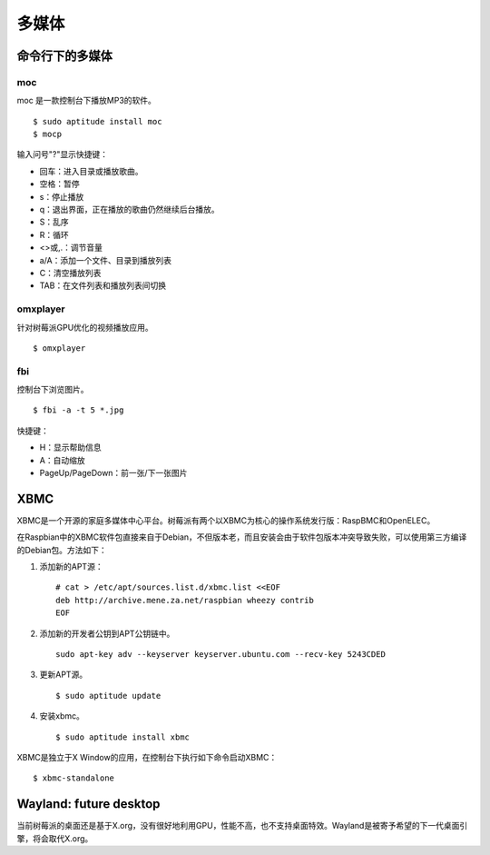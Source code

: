 多媒体
==============

命令行下的多媒体
-------------------

moc
++++++++++

moc 是一款控制台下播放MP3的软件。

::

  $ sudo aptitude install moc
  $ mocp

输入问号"?"显示快捷键：

* 回车：进入目录或播放歌曲。
* 空格：暂停
* s：停止播放
* q：退出界面，正在播放的歌曲仍然继续后台播放。
* S：乱序
* R：循环
* <>或,.：调节音量
* a/A：添加一个文件、目录到播放列表
* C：清空播放列表
* TAB：在文件列表和播放列表间切换

omxplayer
++++++++++++++++++

针对树莓派GPU优化的视频播放应用。

::

  $ omxplayer

fbi
+++

控制台下浏览图片。

::

  $ fbi -a -t 5 *.jpg

快捷键：

* H：显示帮助信息
* A：自动缩放
* PageUp/PageDown：前一张/下一张图片

XBMC
-------------------

XBMC是一个开源的家庭多媒体中心平台。树莓派有两个以XBMC为核心的操作系统发行版：RaspBMC和OpenELEC。

在Raspbian中的XBMC软件包直接来自于Debian，不但版本老，而且安装会由于软件包版本冲突导致失败，可以使用第三方编译的Debian包。\
方法如下：

1. 添加新的APT源：

  ::

    # cat > /etc/apt/sources.list.d/xbmc.list <<EOF
    deb http://archive.mene.za.net/raspbian wheezy contrib
    EOF

2. 添加新的开发者公钥到APT公钥链中。

   ::

     sudo apt-key adv --keyserver keyserver.ubuntu.com --recv-key 5243CDED

3. 更新APT源。

   ::

     $ sudo aptitude update

4. 安装xbmc。

   ::

     $ sudo aptitude install xbmc

XBMC是独立于X Window的应用，在控制台下执行如下命令启动XBMC：

::

  $ xbmc-standalone

Wayland: future desktop
--------------------------

当前树莓派的桌面还是基于X.org，没有很好地利用GPU，性能不高，也不支持桌面特效。\
Wayland是被寄予希望的下一代桌面引擎，将会取代X.org。
